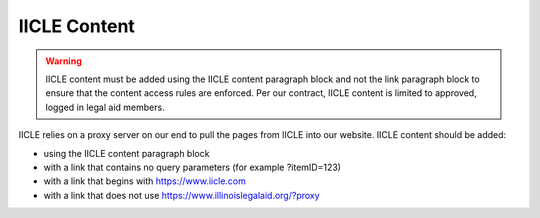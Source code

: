 ===============
IICLE Content
===============

.. warning::
   IICLE content must be added using the IICLE content paragraph block and not the link paragraph block to ensure that the content access rules are enforced. Per our contract, IICLE content is limited to approved, logged in legal aid members.

IICLE relies on a proxy server on our end to pull the pages from IICLE into our website. IICLE content should be added:

* using the IICLE content paragraph block
* with a link that contains no query parameters (for example ?itemID=123)
* with a link that begins with https://www.iicle.com
* with a link that does not use https://www.illinoislegalaid.org/?proxy

.. image:: ../assets/cms-iicle-example.png


